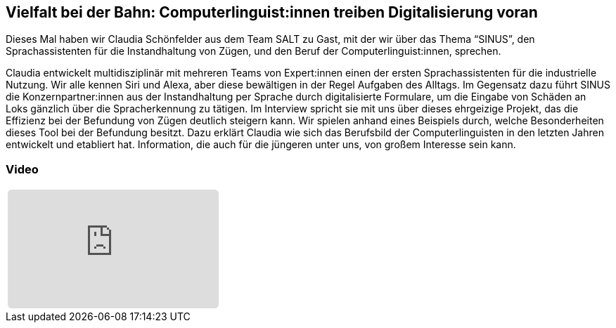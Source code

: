 :jbake-title: Vielfalt bei der Bahn
:jbake-card: Vielfalt bei der Bahn: Computerlinguist:innen treiben Digitalisierung voran
:jbake-date: 2022-03-23
:jbake-type: post
:jbake-tags: SALT, linguistik
:jbake-status: published
:jbake-menu: Blog
:jbake-discussion: 1076
:jbake-author: Ralf D. Mueller
:icons: font
:source-highlighter: highlight.js
:jbake-teaser-image: topics/dev.png

ifndef::imagesdir[:imagesdir: ../../images]

== Vielfalt bei der Bahn: Computerlinguist:innen treiben Digitalisierung voran

Dieses Mal haben wir Claudia Schönfelder aus dem Team SALT zu Gast, mit der wir über das Thema “SINUS”,
den Sprachassistenten für die Instandhaltung von Zügen,
und den Beruf der Computerlinguist:innen, sprechen.

++++
<!-- teaser -->
++++

Claudia entwickelt multidisziplinär mit mehreren Teams von Expert:innen einen der ersten Sprachassistenten
für die industrielle Nutzung. Wir alle kennen Siri und Alexa, aber diese bewältigen in der Regel Aufgaben des Alltags.
Im Gegensatz dazu führt SINUS die Konzernpartner:innen aus der Instandhaltung per Sprache durch digitalisierte Formulare,
um die Eingabe von Schäden an Loks gänzlich über die Spracherkennung zu tätigen.
Im Interview spricht sie mit uns über dieses ehrgeizige Projekt,
das die Effizienz bei der Befundung von Zügen deutlich steigern kann.
Wir spielen anhand eines Beispiels durch, welche Besonderheiten dieses Tool bei der Befundung besitzt.
Dazu erklärt Claudia wie sich das Berufsbild der Computerlinguisten in den letzten Jahren entwickelt und
etabliert hat. Information, die auch für die jüngeren unter uns, von großem Interesse sein kann.  


=== Video

[cols="1", width=100%]
|===
a|
++++
<iframe class="video-iframe" frameborder="0" src="https://www.youtube-nocookie.com/embed/_fy8SD1XXLE?si=ulYO3N77YYdOYE0L" title="YouTube video player" allowfullscreen="true" style="border: 0px; background: padding-box padding-box rgba(0, 0, 0, 0.1); margin: 0px; padding: 0px; border-radius: 6px;  width: 100%; height: auto; aspect-ratio: 560 / 315;" data-ratio="1.7777777777777777"></iframe>
++++
|===